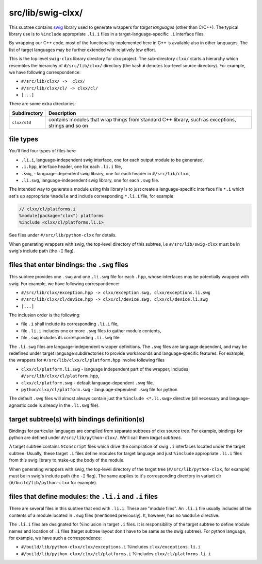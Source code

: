 src/lib/swig-clxx/
```````````````````

This subtree contains swig_ library used to generate wrappers for *target
languages* (other than C/C++). The typical library use is to ``%include``
appropriate ``.li.i`` files in a target-language-specific ``.i`` interface
files.

By wrapping our C++ code, most of the functionality implemented here in C++ is
available also in other languages. The list of target languages may be further
extended with relatively low effort.

This is the top level ``swig-clxx`` library directory for clxx project. The
sub-directory ``clxx/`` starts a hierarchy which resembles the hierarchy of
``#/src/lib/clxx/`` directory (the hash ``#`` denotes top-level source
directory). For example, we have following correspondence:

- ``#/src/lib/clxx/ ->  clxx/``
- ``#/src/lib/clxx/cl/ -> clxx/cl/``
- ``[...]``

There are some extra directories:

==================== ========================================================
Subdirectory          Description
==================== ========================================================
``clxx/std``          contains modules that wrap things from standard C++
                      library, such as exceptions, strings and so on
==================== ========================================================

file types
::::::::::

You'll find four types of files here

- ``.li.i``, language-independent swig interface, one for each output module
  to be generated,
- ``.i.hpp``, interface header, one for each ``.li.i`` file,
- ``.swg``, - language-dependent swig library, one for each header in
  ``#/src/lib/clxx``.,
- ``.li.swg``, language-independent swig library, one for each ``.swg`` file.

The intended way to generate a module using this library is to just create a
language-specific interface file ``*.i`` which set's up appropriate ``%module``
and include corresponding ``*.li.i`` file, for example:

.. code-block::

    // clxx/cl/platforms.i
    %module(package="clxx") platforms
    %include <clxx/cl/platforms.li.i>

See files under ``#/src/lib/python-clxx`` for details.

When generating wrappers with swig, the top-level directory of this subtree, i.e
``#/src/lib/swig-clxx`` must be in swig's include path (the ``-I`` flag).

files that enter bindings: the ``.swg`` files
:::::::::::::::::::::::::::::::::::::::::::::

This subtree provides one ``.swg`` and one ``.li.swg`` file for each ``.hpp``,
whose interfaces may be potentially wrapped with swig. For example, we have
following correspondence:

- ``#/src/lib/clxx/exception.hpp -> clxx/exception.swg, clxx/exceptions.li.swg``
- ``#/src/lib/clxx/cl/device.hpp -> clxx/cl/device.swg, clxx/cl/device.li.swg``
- ``[...]``

The inclusion order is the following:

- file ``.i`` shall include its corresponding ``.li.i`` file,
- file ``.li.i`` includes one or more ``.swg`` files to gather module contents,
- file ``.swg`` includes its corresponding ``.li.swg`` file.

The ``.li.swg`` files are language-independent wrapper definitions. The
``.swg`` files are language dependent, and may be redefined under target
language subdirectories to provide workarounds and language-specific features.
For example, the wrappers for ``#/src/lib/clxx/cl/platform.hpp`` involve following
files

- ``clxx/cl/platform.li.swg`` - language independent part of the wrapper, includes
  ``#/src/lib/clxx/cl/platform.hpp``,
- ``clxx/cl/platform.swg`` - default language-dependent ``.swg`` file,
- ``python/clxx/cl/platform.swg`` - language-dependent ``.swg`` file for python.

The default ``.swg`` files will almost always contain just the
``%include <*.li.swg>`` directive (all necessary and language-agnostic code is
already in the ``.li.swg`` file).

target subtree(s) with bindings definition(s)
:::::::::::::::::::::::::::::::::::::::::::::

Bindings for particular languages are compiled from separate subtrees of clxx
source tree. For example, bindings for python are defined under
``#/src/lib/python-clxx/``. We'll call them  *target subtrees*.

A target subtree contains ``SConscript`` files which drive the compilation of
swig ``.i`` interfaces located under the target subtree. Usually, these target
``.i`` files define modules for target language and just ``%include``
appropriate ``.li.i`` files from this swig library to make-up the body of the
module.

When generating wrappers with swig, the top-level directory of the target
tree (``#/src/lib/python-clxx``, for example) must be in swig's include path
(the ``-I`` flag). The same applies to it's corresponding directory in variant
dir (``#/build/lib/python-clxx`` for example).

files that define modules: the ``.li.i`` and ``.i`` files
::::::::::::::::::::::::::::::::::::::::::::::::::::::::::::

There are several files in this subtree that end with ``.li.i``. These are
"module files". An ``.li.i`` file usually includes all the contents of a
module located in ``.swg`` files (mentioned previously). It, however, has
no ``%module`` directive.

The ``.li.i`` files are designated for %inclusion in target ``.i`` files.
It is responsibility of the target subtree to define module names and location of
``.i`` files (target subtree layout don't have to be same as the swig
subtree). For python language, for example, we have such a correspondence:

- ``#/build/lib/python-clxx/clxx/exceptions.i`` %includes ``clxx/exceptions.li.i``
- ``#/build/lib/python-clxx/clxx/cl/platforms.i`` %includes ``clxx/cl/platforms.li.i``

.. _swig: https://swig.org

.. <!--- vim: set expandtab tabstop=2 shiftwidth=2 syntax=rst: -->
